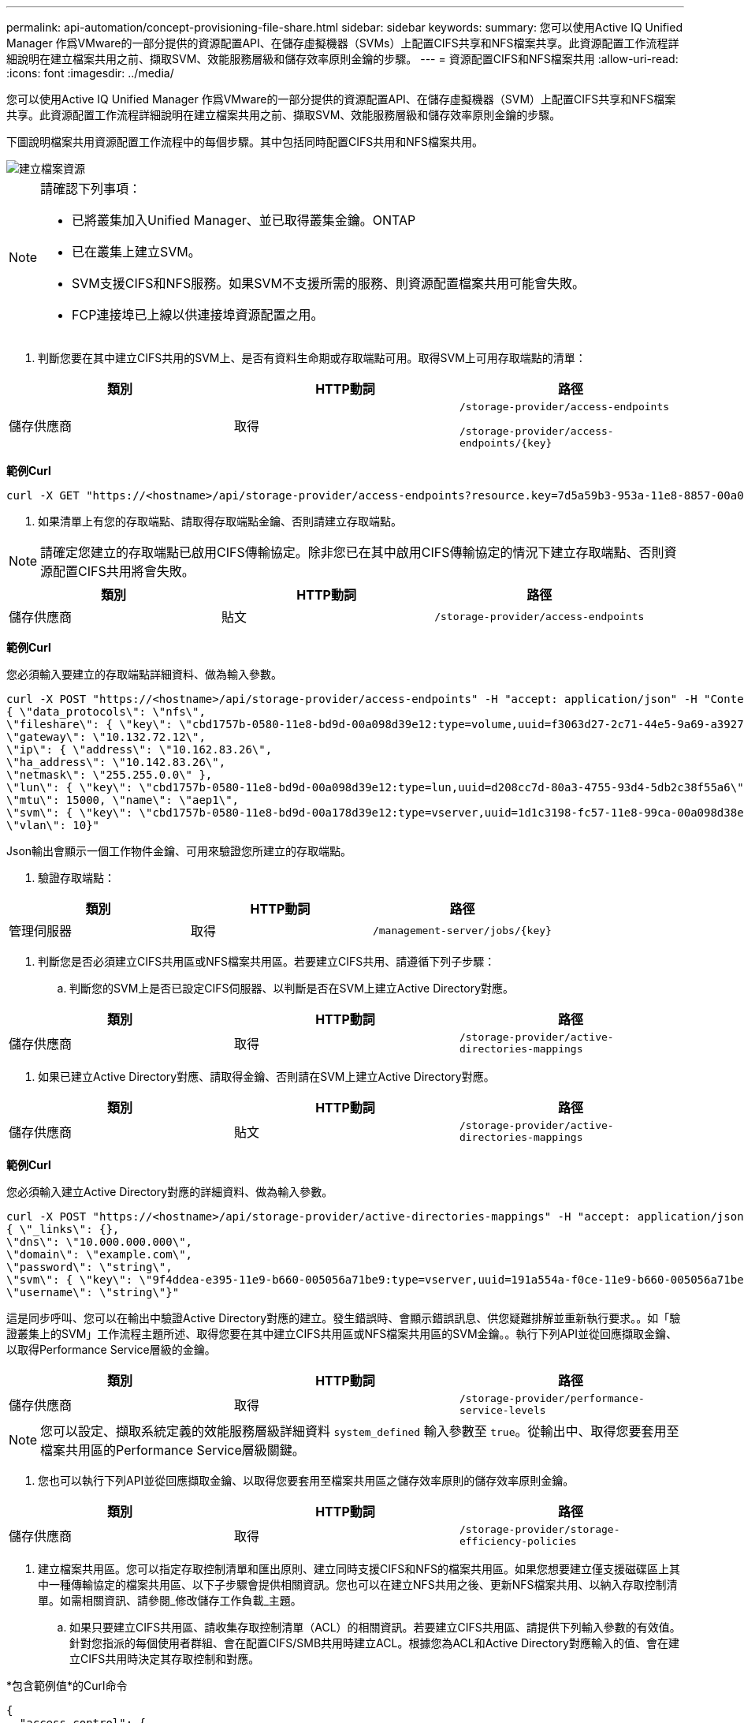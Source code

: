 ---
permalink: api-automation/concept-provisioning-file-share.html 
sidebar: sidebar 
keywords:  
summary: 您可以使用Active IQ Unified Manager 作爲VMware的一部分提供的資源配置API、在儲存虛擬機器（SVMs）上配置CIFS共享和NFS檔案共享。此資源配置工作流程詳細說明在建立檔案共用之前、擷取SVM、效能服務層級和儲存效率原則金鑰的步驟。 
---
= 資源配置CIFS和NFS檔案共用
:allow-uri-read: 
:icons: font
:imagesdir: ../media/


[role="lead"]
您可以使用Active IQ Unified Manager 作爲VMware的一部分提供的資源配置API、在儲存虛擬機器（SVM）上配置CIFS共享和NFS檔案共享。此資源配置工作流程詳細說明在建立檔案共用之前、擷取SVM、效能服務層級和儲存效率原則金鑰的步驟。

下圖說明檔案共用資源配置工作流程中的每個步驟。其中包括同時配置CIFS共用和NFS檔案共用。

image::../media/create-fileshares.gif[建立檔案資源]

[NOTE]
====
請確認下列事項：

* 已將叢集加入Unified Manager、並已取得叢集金鑰。ONTAP
* 已在叢集上建立SVM。
* SVM支援CIFS和NFS服務。如果SVM不支援所需的服務、則資源配置檔案共用可能會失敗。
* FCP連接埠已上線以供連接埠資源配置之用。


====
. 判斷您要在其中建立CIFS共用的SVM上、是否有資料生命期或存取端點可用。取得SVM上可用存取端點的清單：


[cols="3*"]
|===
| 類別 | HTTP動詞 | 路徑 


 a| 
儲存供應商
 a| 
取得
 a| 
`/storage-provider/access-endpoints`

`+/storage-provider/access-endpoints/{key}+`

|===
*範例Curl*

[listing]
----
curl -X GET "https://<hostname>/api/storage-provider/access-endpoints?resource.key=7d5a59b3-953a-11e8-8857-00a098dcc959" -H "accept: application/json" -H "Authorization: Basic <Base64EncodedCredentials>"
----
. 如果清單上有您的存取端點、請取得存取端點金鑰、否則請建立存取端點。


[NOTE]
====
請確定您建立的存取端點已啟用CIFS傳輸協定。除非您已在其中啟用CIFS傳輸協定的情況下建立存取端點、否則資源配置CIFS共用將會失敗。

====
[cols="3*"]
|===
| 類別 | HTTP動詞 | 路徑 


 a| 
儲存供應商
 a| 
貼文
 a| 
`/storage-provider/access-endpoints`

|===
*範例Curl*

您必須輸入要建立的存取端點詳細資料、做為輸入參數。

[listing]
----
curl -X POST "https://<hostname>/api/storage-provider/access-endpoints" -H "accept: application/json" -H "Content-Type: application/json" -H "Authorization: Basic <Base64EncodedCredentials>"
{ \"data_protocols\": \"nfs\",
\"fileshare\": { \"key\": \"cbd1757b-0580-11e8-bd9d-00a098d39e12:type=volume,uuid=f3063d27-2c71-44e5-9a69-a3927c19c8fc\" },
\"gateway\": \"10.132.72.12\",
\"ip\": { \"address\": \"10.162.83.26\",
\"ha_address\": \"10.142.83.26\",
\"netmask\": \"255.255.0.0\" },
\"lun\": { \"key\": \"cbd1757b-0580-11e8-bd9d-00a098d39e12:type=lun,uuid=d208cc7d-80a3-4755-93d4-5db2c38f55a6\" },
\"mtu\": 15000, \"name\": \"aep1\",
\"svm\": { \"key\": \"cbd1757b-0580-11e8-bd9d-00a178d39e12:type=vserver,uuid=1d1c3198-fc57-11e8-99ca-00a098d38e12\" },
\"vlan\": 10}"
----
Json輸出會顯示一個工作物件金鑰、可用來驗證您所建立的存取端點。

. 驗證存取端點：


[cols="3*"]
|===
| 類別 | HTTP動詞 | 路徑 


 a| 
管理伺服器
 a| 
取得
 a| 
`+/management-server/jobs/{key}+`

|===
. 判斷您是否必須建立CIFS共用區或NFS檔案共用區。若要建立CIFS共用、請遵循下列子步驟：
+
.. 判斷您的SVM上是否已設定CIFS伺服器、以判斷是否在SVM上建立Active Directory對應。




[cols="3*"]
|===
| 類別 | HTTP動詞 | 路徑 


 a| 
儲存供應商
 a| 
取得
 a| 
`/storage-provider/active-directories-mappings`

|===
. 如果已建立Active Directory對應、請取得金鑰、否則請在SVM上建立Active Directory對應。


[cols="3*"]
|===
| 類別 | HTTP動詞 | 路徑 


 a| 
儲存供應商
 a| 
貼文
 a| 
`/storage-provider/active-directories-mappings`

|===
*範例Curl*

您必須輸入建立Active Directory對應的詳細資料、做為輸入參數。

[listing]
----
curl -X POST "https://<hostname>/api/storage-provider/active-directories-mappings" -H "accept: application/json" -H "Content-Type: application/json" -H "Authorization: Basic <Base64EncodedCredentials>"
{ \"_links\": {},
\"dns\": \"10.000.000.000\",
\"domain\": \"example.com\",
\"password\": \"string\",
\"svm\": { \"key\": \"9f4ddea-e395-11e9-b660-005056a71be9:type=vserver,uuid=191a554a-f0ce-11e9-b660-005056a71be9\" },
\"username\": \"string\"}"
----
這是同步呼叫、您可以在輸出中驗證Active Directory對應的建立。發生錯誤時、會顯示錯誤訊息、供您疑難排解並重新執行要求。。如「驗證叢集上的SVM」工作流程主題所述、取得您要在其中建立CIFS共用區或NFS檔案共用區的SVM金鑰。。執行下列API並從回應擷取金鑰、以取得Performance Service層級的金鑰。

[cols="3*"]
|===
| 類別 | HTTP動詞 | 路徑 


 a| 
儲存供應商
 a| 
取得
 a| 
`/storage-provider/performance-service-levels`

|===
[NOTE]
====
您可以設定、擷取系統定義的效能服務層級詳細資料 `system_defined` 輸入參數至 `true`。從輸出中、取得您要套用至檔案共用區的Performance Service層級關鍵。

====
. 您也可以執行下列API並從回應擷取金鑰、以取得您要套用至檔案共用區之儲存效率原則的儲存效率原則金鑰。


[cols="3*"]
|===
| 類別 | HTTP動詞 | 路徑 


 a| 
儲存供應商
 a| 
取得
 a| 
`/storage-provider/storage-efficiency-policies`

|===
. 建立檔案共用區。您可以指定存取控制清單和匯出原則、建立同時支援CIFS和NFS的檔案共用區。如果您想要建立僅支援磁碟區上其中一種傳輸協定的檔案共用區、以下子步驟會提供相關資訊。您也可以在建立NFS共用之後、更新NFS檔案共用、以納入存取控制清單。如需相關資訊、請參閱_修改儲存工作負載_主題。
+
.. 如果只要建立CIFS共用區、請收集存取控制清單（ACL）的相關資訊。若要建立CIFS共用區、請提供下列輸入參數的有效值。針對您指派的每個使用者群組、會在配置CIFS/SMB共用時建立ACL。根據您為ACL和Active Directory對應輸入的值、會在建立CIFS共用時決定其存取控制和對應。




*包含範例值*的Curl命令

[listing]
----
{
  "access_control": {
    "acl": [
      {
        "permission": "read",
        "user_or_group": "everyone"
      }
    ],
    "active_directory_mapping": {
      "key": "3b648c1b-d965-03b7-20da-61b791a6263c"
    },
----
. 如果只要建立NFS檔案共用區、請收集匯出原則的相關資訊。若要建立NFS檔案共用、請提供下列輸入參數的有效值。根據您的值、匯出原則會在建立時附加至NFS檔案共用區。


[NOTE]
====
在資源配置NFS共用時、您可以提供所有必要的值來建立匯出原則、或是提供匯出原則金鑰、然後重複使用現有的匯出原則。如果您想要重複使用儲存VM的匯出原則、則需要新增匯出原則金鑰。除非您知道金鑰、否則可以使用擷取匯出原則金鑰 `/datacenter/protocols/nfs/export-policies` API：若要建立新原則、您必須輸入下列範例所示的規則。對於輸入的規則、API會嘗試比對主機、儲存VM和規則、以搜尋現有的匯出原則。如果有現有的匯出原則、就會使用該原則。否則會建立新的匯出原則。

====
*包含範例值*的Curl命令

[listing]
----
"export_policy": {
      "key": "7d5a59b3-953a-11e8-8857-00a098dcc959:type=export_policy,uuid=1460288880641",
      "name_tag": "ExportPolicyNameTag",
      "rules": [
        {
          "clients": [
            {
              "match": "0.0.0.0/0"
            }
----
設定存取控制清單和匯出原則之後、請針對CIFS和NFS檔案共用提供必要輸入參數的有效值：

[NOTE]
====
儲存效率原則是建立檔案共用的選用參數。

====
[cols="3*"]
|===
| 類別 | HTTP動詞 | 路徑 


 a| 
儲存供應商
 a| 
貼文
 a| 
`/storage-provider/file-shares`

|===
Json輸出會顯示一個工作物件金鑰、您可以使用該金鑰來驗證您所建立的檔案共用。。使用查詢工作時傳回的工作物件金鑰來驗證檔案共用建立：

[cols="3*"]
|===
| 類別 | HTTP動詞 | 路徑 


 a| 
管理伺服器
 a| 
取得
 a| 
`+/management-server/jobs/{key}+`

|===
回應結束時、您會看到建立的檔案共用金鑰。

[listing]
----

    ],
    "job_results": [
        {
            "name": "fileshareKey",
            "value": "7d5a59b3-953a-11e8-8857-00a098dcc959:type=volume,uuid=e581c23a-1037-11ea-ac5a-00a098dcc6b6"
        }
    ],
    "_links": {
        "self": {
            "href": "/api/management-server/jobs/06a6148bf9e862df:-2611856e:16e8d47e722:-7f87"
        }
    }
}
----
. 使用傳回的金鑰執行下列API、以驗證檔案共用的建立：


[cols="3*"]
|===
| 類別 | HTTP動詞 | 路徑 


 a| 
儲存供應商
 a| 
取得
 a| 
`+/storage-provider/file-shares/{key}+`

|===
* JSON*輸出範例*

您可以看到的是POST方法 `/storage-provider/file-shares` 內部呼叫每個函數所需的所有API、並建立物件。例如、它會叫用 `/storage-provider/performance-service-levels/` 用於指派檔案共用區效能服務層級的API。

[listing]
----
{
    "key": "7d5a59b3-953a-11e8-8857-00a098dcc959:type=volume,uuid=e581c23a-1037-11ea-ac5a-00a098dcc6b6",
    "name": "FileShare_377",
    "cluster": {
        "uuid": "7d5a59b3-953a-11e8-8857-00a098dcc959",
        "key": "7d5a59b3-953a-11e8-8857-00a098dcc959:type=cluster,uuid=7d5a59b3-953a-11e8-8857-00a098dcc959",
        "name": "AFFA300-206-68-70-72-74",
        "_links": {
            "self": {
                "href": "/api/datacenter/cluster/clusters/7d5a59b3-953a-11e8-8857-00a098dcc959:type=cluster,uuid=7d5a59b3-953a-11e8-8857-00a098dcc959"
            }
        }
    },
    "svm": {
        "uuid": "b106d7b1-51e9-11e9-8857-00a098dcc959",
        "key": "7d5a59b3-953a-11e8-8857-00a098dcc959:type=vserver,uuid=b106d7b1-51e9-11e9-8857-00a098dcc959",
        "name": "RRT_ritu_vs1",
        "_links": {
            "self": {
                "href": "/api/datacenter/svm/svms/7d5a59b3-953a-11e8-8857-00a098dcc959:type=vserver,uuid=b106d7b1-51e9-11e9-8857-00a098dcc959"
            }
        }
    },
    "assigned_performance_service_level": {
        "key": "1251e51b-069f-11ea-980d-fa163e82bbf2",
        "name": "Value",
        "peak_iops": 75,
        "expected_iops": 75,
        "_links": {
            "self": {
                "href": "/api/storage-provider/performance-service-levels/1251e51b-069f-11ea-980d-fa163e82bbf2"
            }
        }
    },
    "recommended_performance_service_level": {
        "key": null,
        "name": "Idle",
        "peak_iops": null,
        "expected_iops": null,
        "_links": {}
    },
    "space": {
        "size": 104857600
    },
    "assigned_storage_efficiency_policy": {
        "key": null,
        "name": "Unassigned",
        "_links": {}
    },
    "access_control": {
        "acl": [
            {
                "user_or_group": "everyone",
                "permission": "read"
            }
        ],
        "export_policy": {
            "id": 1460288880641,
            "key": "7d5a59b3-953a-11e8-8857-00a098dcc959:type=export_policy,uuid=1460288880641",
            "name": "default",
            "rules": [
                {
                    "anonymous_user": "65534",
                    "clients": [
                        {
                            "match": "0.0.0.0/0"
                        }
                    ],
                    "index": 1,
                    "protocols": [
                        "nfs3",
                        "nfs4"
                    ],
                    "ro_rule": [
                        "sys"
                    ],
                    "rw_rule": [
                        "sys"
                    ],
                    "superuser": [
                        "none"
                    ]
                },
                {
                    "anonymous_user": "65534",
                    "clients": [
                        {
                            "match": "0.0.0.0/0"
                        }
                    ],
                    "index": 2,
                    "protocols": [
                        "cifs"
                    ],
                    "ro_rule": [
                        "ntlm"
                    ],
                    "rw_rule": [
                        "ntlm"
                    ],
                    "superuser": [
                        "none"
                    ]
                }
            ],
            "_links": {
                "self": {
                    "href": "/api/datacenter/protocols/nfs/export-policies/7d5a59b3-953a-11e8-8857-00a098dcc959:type=export_policy,uuid=1460288880641"
                }
            }
        }
    },
    "_links": {
        "self": {
            "href": "/api/storage-provider/file-shares/7d5a59b3-953a-11e8-8857-00a098dcc959:type=volume,uuid=e581c23a-1037-11ea-ac5a-00a098dcc6b6"
        }
    }
}
----
